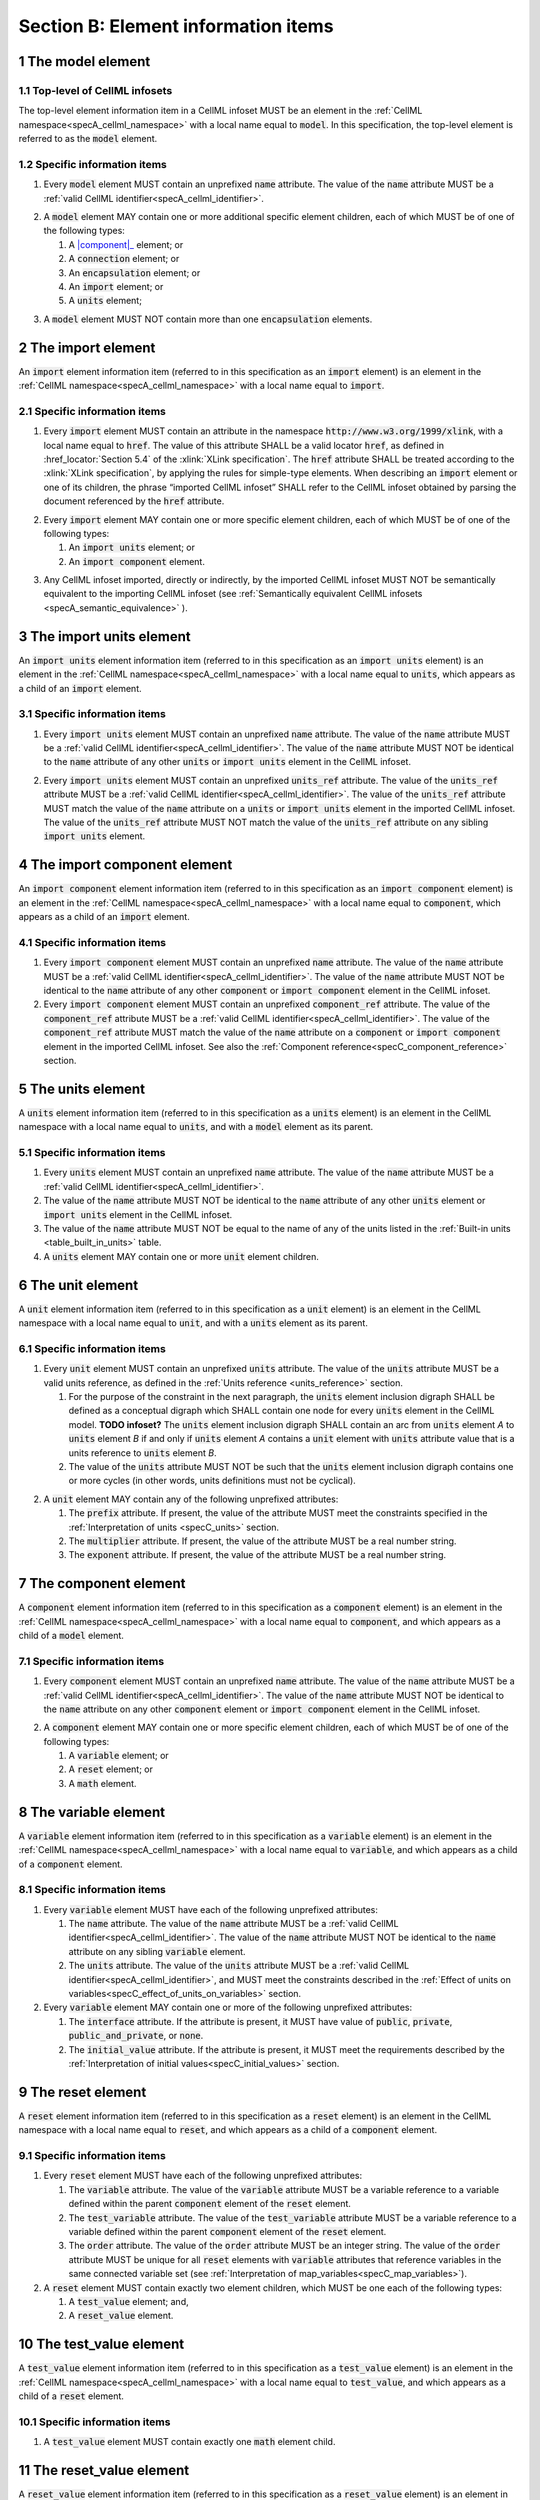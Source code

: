 .. _sectionB:

.. sectnum::

====================================
Section B: Element information items
====================================

.. marker1

.. _specB_model:

The model element
=================

Top-level of CellML infosets
----------------------------

The top-level element information item in a CellML infoset MUST be an
element in the :ref:`CellML namespace<specA_cellml_namespace>` with a
local name equal to :code:`model`. In this specification, the top-level
element is referred to as the :code:`model` element.

Specific information items
--------------------------

1. Every :code:`model` element MUST contain an unprefixed :code:`name`
   attribute. The value of the :code:`name` attribute MUST be a
   :ref:`valid CellML identifier<specA_cellml_identifier>`.

.. marker1_1

2. A :code:`model` element MAY contain one or more additional specific
   element children, each of which MUST be of one of the
   following types:

   #. A |component|_ element; or

   #. A :code:`connection` element; or

   #. An :code:`encapsulation` element; or

   #. An :code:`import` element; or

   #. A :code:`units` element;


.. marker1_2

3. A :code:`model` element MUST NOT contain more than one :code:`encapsulation`
   elements.

.. marker2

.. _specB_import:

The import element
==================

An :code:`import` element information item (referred to in this
specification as an :code:`import` element) is an element
in the :ref:`CellML namespace<specA_cellml_namespace>` with a local name equal to :code:`import`.

Specific information items
--------------------------

1. Every :code:`import` element MUST contain an attribute
   in the namespace :code:`http://www.w3.org/1999/xlink`, with a local
   name equal to :code:`href`. The value of this attribute SHALL be a valid
   locator :code:`href`, as defined in :href_locator:`Section 5.4` of the
   :xlink:`XLink specification`. The
   :code:`href` attribute SHALL be treated according to the
   :xlink:`XLink specification`, by applying the rules for simple-type elements. When
   describing an :code:`import` element or one of its children, the phrase
   “imported CellML infoset” SHALL refer to the CellML infoset obtained
   by parsing the document referenced by the :code:`href` attribute.

.. marker2_1

2. Every :code:`import` element MAY contain one or more specific element
   children, each of which MUST be of one of the following types:

   #. An :code:`import units` element; or

   #. An :code:`import component` element.

.. marker2_2

3. Any CellML infoset imported, directly or indirectly, by the imported
   CellML infoset MUST NOT be semantically equivalent to the importing
   CellML infoset (see
   :ref:`Semantically equivalent CellML infosets <specA_semantic_equivalence>`
   ).

.. marker3

.. _specB_import_units:

The import units element
========================

An :code:`import units` element information item (referred to in this
specification as an :code:`import units` element) is an element in the
:ref:`CellML namespace<specA_cellml_namespace>` with a local name equal to :code:`units`, which
appears as a child of an :code:`import` element.

Specific information items
--------------------------

1. Every :code:`import units` element MUST contain an unprefixed :code:`name`
   attribute. The value of the :code:`name` attribute MUST be a
   :ref:`valid CellML identifier<specA_cellml_identifier>`.
   The value of the :code:`name` attribute MUST NOT be identical
   to the :code:`name` attribute of any other :code:`units` or
   :code:`import units` element in the CellML infoset.

.. marker3_1

2. Every :code:`import units` element MUST contain an unprefixed
   :code:`units_ref` attribute. The value of the :code:`units_ref` attribute
   MUST be a
   :ref:`valid CellML identifier<specA_cellml_identifier>`.
   The value of the :code:`units_ref`
   attribute MUST match the value of the :code:`name` attribute on a
   :code:`units` or :code:`import units` element in the imported CellML
   infoset. The value of the :code:`units_ref` attribute MUST NOT match the
   value of the :code:`units_ref` attribute on any sibling
   :code:`import units` element.

.. marker4

.. _specB_import_component:

The import component element
============================

An :code:`import component` element information item (referred to in this
specification as an :code:`import component` element) is an element
in the :ref:`CellML namespace<specA_cellml_namespace>` with a local name equal to
:code:`component`, which appears as a child of an :code:`import` element.

Specific information items
--------------------------

1. Every :code:`import component` element MUST contain an unprefixed
   :code:`name` attribute. The value of the :code:`name` attribute MUST be a
   :ref:`valid CellML identifier<specA_cellml_identifier>`. The value of the
   :code:`name` attribute MUST NOT
   be identical to the :code:`name` attribute of any other :code:`component` or
   :code:`import component` element in the CellML infoset.

2. Every :code:`import component` element MUST contain an unprefixed
   :code:`component_ref` attribute. The value of the :code:`component_ref`
   attribute MUST be a :ref:`valid CellML identifier<specA_cellml_identifier>`.
   The value of the
   :code:`component_ref` attribute MUST match the value of the :code:`name`
   attribute on a :code:`component` or :code:`import component` element in the
   imported CellML infoset. See also the
   :ref:`Component reference<specC_component_reference>`
   section.

.. marker5

.. _specB_units:

The units element
=================

A :code:`units` element information item (referred to in this specification
as a :code:`units` element) is an element in the CellML
namespace with a local name equal to :code:`units`, and with a :code:`model`
element as its parent.

Specific information items
--------------------------

1. Every :code:`units` element MUST contain an unprefixed :code:`name`
   attribute. The value of the :code:`name` attribute MUST be a
   :ref:`valid CellML identifier<specA_cellml_identifier>`.

#. The value of the :code:`name` attribute MUST NOT be identical to the
   :code:`name` attribute of any other :code:`units` element or
   :code:`import units` element in the CellML infoset.

#. The value of the :code:`name` attribute MUST NOT be equal to the name of
   any of the units listed in the :ref:`Built-in units <table_built_in_units>`
   table.

#. A :code:`units` element MAY contain one or more :code:`unit` element
   children.

.. marker6

.. _specB_unit:

The unit element
================

A :code:`unit` element information item (referred to in this specification
as a :code:`unit` element) is an element in the CellML
namespace with a local name equal to :code:`unit`, and with a :code:`units`
element as its parent.

Specific information items
--------------------------

1. Every :code:`unit` element MUST contain an unprefixed :code:`units`
   attribute. The value of the :code:`units` attribute MUST be
   a valid units reference, as defined in the
   :ref:`Units reference <units_reference>` section.

   #. For the purpose of the constraint in the next paragraph, the
      :code:`units` element inclusion digraph SHALL be defined as a
      conceptual digraph which SHALL contain one node for every
      :code:`units` element in the CellML model. **TODO infoset?**
      The :code:`units` element
      inclusion digraph SHALL contain an arc from :code:`units` element *A*
      to :code:`units` element *B* if and only if :code:`units` element *A*
      contains a :code:`unit` element with :code:`units` attribute value that
      is a units reference to :code:`units` element *B*.

   #. The value of the :code:`units` attribute MUST NOT be such that the
      :code:`units` element inclusion digraph contains one or more cycles
      (in other words, units definitions must not be cyclical).

.. marker6_1

2. A :code:`unit` element MAY contain any of the following unprefixed
   attributes:

   #. The :code:`prefix` attribute. If present, the value of the attribute
      MUST meet the constraints specified in the :ref:`Interpretation of
      units <specC_units>` section.

   #. The :code:`multiplier` attribute. If present, the value of the
      attribute MUST be a real number string.

   #. The :code:`exponent` attribute. If present, the value of the attribute
      MUST be a real number string.

.. marker7

.. _component:

The component element
=====================

A :code:`component` element information item (referred to in this
specification as a :code:`component` element) is an element
in the :ref:`CellML namespace<specA_cellml_namespace>` with a local name equal to :code:`component`, and
which appears as a child of a :code:`model` element.

.. marker7_1

Specific information items
--------------------------

1. Every :code:`component` element MUST contain an unprefixed :code:`name`
   attribute. The value of the :code:`name` attribute MUST be a
   :ref:`valid CellML identifier<specA_cellml_identifier>`.
   The value of the :code:`name` attribute MUST NOT be identical
   to the :code:`name` attribute on any other :code:`component` element or
   :code:`import component` element in the CellML infoset.

.. marker7_2

2. A :code:`component` element MAY contain one or more specific element
   children, each of which MUST be of one of the following types:

   #. A :code:`variable` element; or

   #. A :code:`reset` element; or

   #. A :code:`math` element.

.. marker8

.. _specB_variable:

The variable element
====================

A :code:`variable` element information item (referred to in this
specification as a :code:`variable` element) is an element
in the :ref:`CellML namespace<specA_cellml_namespace>` with a local name equal to :code:`variable`, and
which appears as a child of a :code:`component` element.

Specific information items
--------------------------

1. Every :code:`variable` element MUST have each of the following unprefixed
   attributes:

   #. The :code:`name` attribute. The value of the :code:`name` attribute MUST
      be a :ref:`valid CellML identifier<specA_cellml_identifier>`. The value
      of the :code:`name` attribute
      MUST NOT be identical to the :code:`name` attribute on any sibling
      :code:`variable` element.

   #. The :code:`units` attribute. The value of the :code:`units` attribute
      MUST be a :ref:`valid CellML identifier<specA_cellml_identifier>`,
      and MUST meet the constraints described in the
      :ref:`Effect of units on variables<specC_effect_of_units_on_variables>`
      section.

#. Every :code:`variable` element MAY contain one or more of the following
   unprefixed attributes:

   #. The :code:`interface` attribute. If the attribute is present, it MUST
      have value of :code:`public`, :code:`private`,
      :code:`public_and_private`, or :code:`none`.

   #. The :code:`initial_value` attribute. If the attribute is present, it
      MUST meet the requirements described by the
      :ref:`Interpretation of initial values<specC_initial_values>` section.

.. marker9

.. _specB_reset:

The reset element
=================

A :code:`reset` element information item (referred to in this specification
as a :code:`reset` element) is an element in the CellML
namespace with a local name equal to :code:`reset`, and which appears as a
child of a :code:`component` element.

Specific information items
--------------------------

1. Every :code:`reset` element MUST have each of the following unprefixed
   attributes:

   #. The :code:`variable` attribute. The value of the :code:`variable`
      attribute MUST be a variable reference to a variable defined
      within the parent :code:`component` element of the :code:`reset` element.

   #. The :code:`test_variable` attribute. The value of the
      :code:`test_variable` attribute MUST be a variable reference to a
      variable defined within the parent :code:`component` element of the
      :code:`reset` element.

   #. The :code:`order` attribute. The value of the :code:`order` attribute
      MUST be an integer string. The value of the :code:`order` attribute MUST
      be unique for all :code:`reset` elements with :code:`variable` attributes
      that reference variables in the same connected variable set (see
      :ref:`Interpretation of map_variables<specC_map_variables>`).

#. A :code:`reset` element MUST contain exactly two element
   children, which MUST be one each of the following types:

   #. A :code:`test_value` element; and,

   #. A :code:`reset_value` element.

.. marker10

.. _specB_test_value:

The test_value element
======================

A :code:`test_value` element information item (referred to in this
specification as a :code:`test_value` element) is an element in the
:ref:`CellML namespace<specA_cellml_namespace>` with a local name equal to :code:`test_value`,
and which appears as a child of a :code:`reset` element.

Specific information items
--------------------------

#. A :code:`test_value` element MUST contain exactly one :code:`math` element
   child.

.. marker11

.. _specB_reset_value:

The reset_value element
=======================

A :code:`reset_value` element information item (referred to in this
specification as a :code:`reset_value` element) is an element in the CellML
namespace with a local name equal to :code:`reset_value`,
and which appears as a child of a :code:`reset` element.

Specific information items
--------------------------

#. A :code:`reset_value` element MUST contain exactly one :code:`math` element
   child.

.. marker12

.. _specB_math:

The math element
================

A :code:`math` element information item (referred to in this specification
as a :code:`math` element) is an element in the MathML
namespace that appears as a direct child of a :code:`component` element, a
:code:`test_value` element, or a :code:`reset_value` element.

Specific information items
--------------------------

#. A :code:`math` element MUST be the top-level of a content MathML tree, as
   described in :mathml2spec:`MathML 2.0`.

#. Each element child of a :code:`math` element MUST have
   an element-type name that is listed in the
   :ref:`Supported MathML Elements <table_supported_mathml_elements>` table.

#. Every variable name given using the MathML :code:`ci` element MUST be a
   :ref:`variable reference<specC_variable_reference>` to a :code:`variable`
   within the :code:`component` element that the :code:`math` element
   is contained.

#. Any MathML :code:`cn` elements MUST each have an attribute in the
   :ref:`CellML namespace<specA_cellml_namespace>`, with a local name equal to :code:`units`.
   The value of this attribute MUST be a valid units
   reference.

#. The :code:`cn` element MUST be one of the following
   :mathml2types:`types` : real or e-notation.

#. The :code:`cn` element MUST be of base 10.

.. _table_supported_mathml_elements:

Table: Supported MathML Elements
~~~~~~~~~~~~~~~~~~~~~~~~~~~~~~~~

+----------------------------------+----------------------------------+
| **Element Category**             | **Element List**                 |
+----------------------------------+----------------------------------+
| Simple Operands                  | <ci>, <cn>, <sep>                |
+----------------------------------+----------------------------------+
| Basic Structural                 | <apply>, <piecewise>, <piece>,   |
|                                  | <otherwise>                      |
+----------------------------------+----------------------------------+
| Relational and Logical Operators | <eq>, <neq>, <gt>, <lt>, <geq>,  |
|                                  | <leq>, <and>, <or>, <xor>, <not> |
+----------------------------------+----------------------------------+
| Arithmetic Operators             | <plus>, <minus>, <times>,        |
|                                  | <divide>, <power>, <root>,       |
|                                  | <abs>, <exp>, <ln>, <log>,       |
|                                  | <floor>, <ceiling>, <min>,       |
|                                  | <max>, <rem>,                    |
+----------------------------------+----------------------------------+
| Calculus Elements                | <diff>                           |
+----------------------------------+----------------------------------+
| Qualifier Elements               | <bvar>, <logbase>, <degree>      |
|                                  | (child of <root> or <diff>)      |
+----------------------------------+----------------------------------+
| Trigonometric Operators          | <sin>, <cos>, <tan>, <sec>,      |
|                                  | <csc>, <cot>,                    |
|                                  |                                  |
|                                  | <sinh>, <cosh>, <tanh>, <sech>,  |
|                                  | <csch>, <coth>, <arcsin>,        |
|                                  | <arccos>, <arctan>,              |
|                                  |                                  |
|                                  | <arcsec>, <arccsc>, <arccot>,    |
|                                  | <arcsinh>, <arccosh>, <arctanh>, |
|                                  | <arcsech>, <arccsch>, <arccoth>  |
+----------------------------------+----------------------------------+
| Mathematical and Logical         | <pi>, <exponentiale>,            |
| Constants                        | <notanumber>, <infinity>,        |
|                                  | <true>, <false>                  |
+----------------------------------+----------------------------------+

.. marker13

.. _specB_encapsulation:

The encapsulation element
=========================

An :code:`encapsulation` element information item (referred to in this
specification as an :code:`encapsulation` element) is an element in the
:ref:`CellML namespace<specA_cellml_namespace>` with a local name equal to
:code:`encapsulation`, and which appears as a child of a :code:`model` element.

Specific information items
--------------------------

#. Every :code:`encapsulation` element MUST contain one or more
   :code:`component_ref` elements.

.. marker14

.. _specB_component_ref:

The component_ref element
=========================

A :code:`component_ref` element information item (referred to in this
specification as a :code:`component_ref` element) is an element in the
:ref:`CellML namespace<specA_cellml_namespace>` with a local name equal to
:code:`component_ref`, and which appears as a child of an :code:`encapsulation`
element.

Specific information items
--------------------------

#. Every :code:`component_ref` element MUST contain an unprefixed
   :code:`component` attribute. The value of this attribute
   MUST be a :ref:`valid CellML identifier<specA_cellml_identifier>`,
   and MUST match the :code:`name`
   attribute on a :code:`component` element or an :code:`import component`
   element in the CellML infoset.

#. Every :code:`component_ref` element MAY in turn contain one or more
   :code:`component_ref` element children.

#. A :code:`component_ref` element which is an immediate child of an
   :code:`encapsulation` element MUST each contain at least one
   :code:`component_ref` element child.

.. marker15

.. _specB_connection:

The connection element
======================

A :code:`connection` element information item (referred to in this
specification as a :code:`connection` element) is an element in the
:ref:`CellML namespace<specA_cellml_namespace>` with a local name equal to :code:`connection`,
and which appears as a child of a :code:`model` element.

Specific information items
--------------------------

#. Each :code:`connection` element MUST contain an unprefixed
   :code:`component_1` attribute. The value of the :code:`component_1`
   attribute
   MUST be a :ref:`valid CellML identifier<specA_cellml_identifier>`.
   The value of this attribute MUST
   be equal to the :code:`name` attribute on a :code:`component` or
   :code:`import component` element in the CellML infoset
   (see :ref:`Component reference<specC_component_reference>`).

#. Each :code:`connection` element MUST contain an unprefixed
   :code:`component_2` attribute. The value of the :code:`component_2`
   attribute
   MUST be a :ref:`valid CellML identifier<specA_cellml_identifier>`.
   The value of this attribute MUST
   be equal to the :code:`name` attribute on a :code:`component` or
   :code:`import component` element in the CellML infoset
   (see :ref:`Component reference <specC_component_reference>`).
   It MUST NOT be equal to the value of the :code:`component_1` attribute.

#. A CellML infoset MUST NOT contain more than one :code:`connection`
   element with a given pair of :code:`component`\ s referenced by the
   :code:`component_1` and :code:`component_2` attribute values, in any order.

#. Every :code:`connection` element MUST contain one or more
   :code:`map_variables` elements.

.. marker16

.. _specB_map_variables:

The map_variables element
=========================

A :code:`map_variables` element information item (referred to in this
specification as a :code:`map_variables` element) is an element in the
:ref:`CellML namespace<specA_cellml_namespace>` with a local name equal to
:code:`map_variables`, and which appears as a child of a :code:`connection`
element.

Specific information items
--------------------------

#. Each :code:`map_variables` element MUST contain an unprefixed
   :code:`variable_1` attribute. The value of the :code:`variable_1` attribute
   MUST be a :ref:`valid CellML identifier<specA_cellml_identifier>`.
   The value of this attribute MUST
   be equal to the :code:`name` attribute on a :code:`variable` element child
   of the :code:`component` element or :code:`import component` element
   referenced by the :code:`component_1` attribute on the :code:`connection`
   element which is the parent of this element.

#. Each :code:`map_variables` element MUST contain an unprefixed
   :code:`variable_2` attribute. The value of the :code:`variable_2` attribute
   MUST be a :ref:`valid CellML identifier<specA_cellml_identifier>`. The value of this attribute MUST
   be equal to the :code:`name` attribute on a :code:`variable` element child
   of the :code:`component` element or :code:`import component` element
   referenced by the :code:`component_2` attribute on the :code:`connection`
   element which is the parent of this element.

#. A :code:`connection` element MUST NOT contain more than one
   :code:`map_variables` element with a given :code:`variable_1` attribute
   value and :code:`variable_2` attribute value pair.

.. marker17
